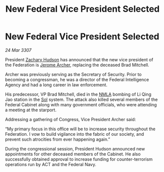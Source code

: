:PROPERTIES:
:ID:       19459e8d-3a38-4063-81b5-ddcf0f77f39b
:END:
#+title: New Federal Vice President Selected
#+filetags: :3307:Federation:galnet:

* New Federal Vice President Selected

/24 Mar 3307/

President [[id:02322be1-fc02-4d8b-acf6-9a9681e3fb15][Zachary Hudson]] has announced that the new vice president of the Federation is [[id:7bdfd887-d1db-46bc-98c4-2fb39bfcc914][Jerome Archer]], replacing the deceased Brad Mitchell. 

Archer was previously serving as the Secretary of Security. Prior to becoming a congressman, he was a director of the Federal Intelligence Agency and had a long career in law enforcement. 

His predecessor, VP Brad Mitchell, died in the [[id:dbfbb5eb-82a2-43c8-afb9-252b21b8464f][NMLA]] bombing of Li Qing Jao station in the [[id:6ace5ab9-af2a-4ad7-bb52-6059c0d3ab4a][Sol]] system. The attack also killed several members of the Federal Cabinet along with many government officials, who were attending a meeting at the starport. 

Addressing a gathering of Congress, Vice President Archer said: 

“My primary focus in this office will be to increase security throughout the Federation. I vow to build vigilance into the fabric of our society, and prevent such atrocities from ever happening again.” 

During the congressional session, President Hudson announced new appointments for other deceased members of the Cabinet. He also successfully obtained approval to increase funding for counter-terrorism operations run by ACT and the Federal Navy.
